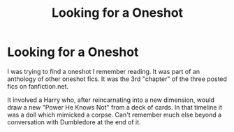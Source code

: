 #+TITLE: Looking for a Oneshot

* Looking for a Oneshot
:PROPERTIES:
:Author: Shadowclonier
:Score: 6
:DateUnix: 1570679147.0
:DateShort: 2019-Oct-10
:FlairText: What's That Fic?
:END:
I was trying to find a oneshot I remember reading. It was part of an anthology of other oneshot fics. It was the 3rd "chapter" of the three posted fics on fanfiction.net.

It involved a Harry who, after reincarnating into a new dimension, would draw a new "Power He Knows Not" from a deck of cards. In that timeline it was a doll which mimicked a corpse. Can't remember much else beyond a conversation with Dumbledore at the end of it.

